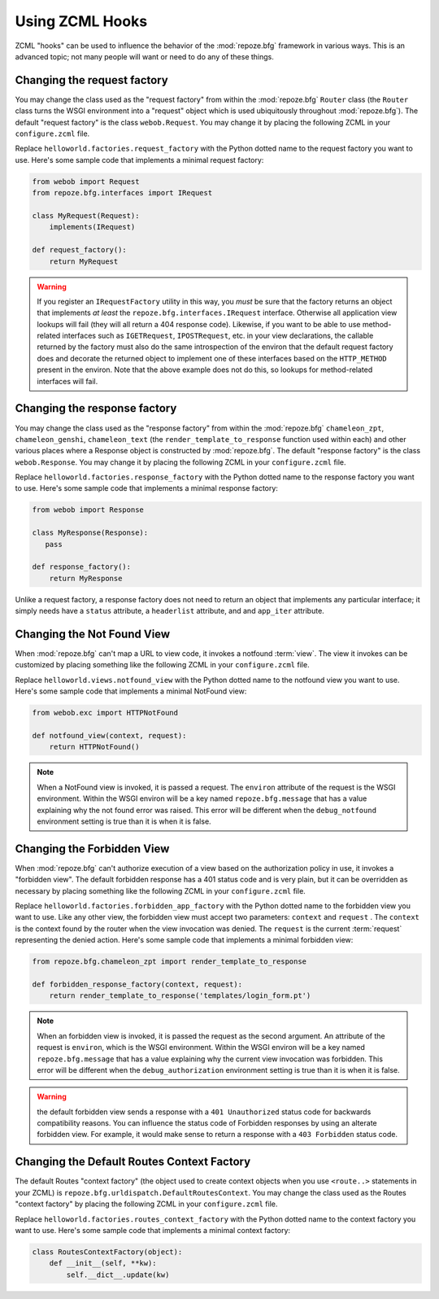 .. _hooks_chapter:

Using ZCML Hooks
================

ZCML "hooks" can be used to influence the behavior of the
:mod:`repoze.bfg` framework in various ways.  This is an advanced
topic; not many people will want or need to do any of these things.

Changing the request factory
----------------------------

You may change the class used as the "request factory" from within the
:mod:`repoze.bfg` ``Router`` class (the ``Router`` class turns the
WSGI environment into a "request" object which is used ubiquitously
throughout :mod:`repoze.bfg`).  The default "request factory" is the
class ``webob.Request``.  You may change it by placing the following
ZCML in your ``configure.zcml`` file.

.. code-block:: xml
   :linenos:

   <utility provides="repoze.bfg.interfaces.IRequestFactory"
            component="helloworld.factories.request_factory"/>

Replace ``helloworld.factories.request_factory`` with the Python
dotted name to the request factory you want to use.  Here's some
sample code that implements a minimal request factory:

.. code-block:: python

   from webob import Request
   from repoze.bfg.interfaces import IRequest

   class MyRequest(Request):
       implements(IRequest)

   def request_factory():
       return MyRequest

.. warning:: If you register an ``IRequestFactory`` utility in this
   way, you *must* be sure that the factory returns an object that
   implements *at least* the ``repoze.bfg.interfaces.IRequest``
   interface.  Otherwise all application view lookups will fail (they
   will all return a 404 response code).  Likewise, if you want to be
   able to use method-related interfaces such as ``IGETRequest``,
   ``IPOSTRequest``, etc. in your view declarations, the callable
   returned by the factory must also do the same introspection of the
   environ that the default request factory does and decorate the
   returned object to implement one of these interfaces based on the
   ``HTTP_METHOD`` present in the environ.  Note that the above
   example does not do this, so lookups for method-related interfaces
   will fail.

Changing the response factory
-----------------------------

You may change the class used as the "response factory" from within
the :mod:`repoze.bfg` ``chameleon_zpt``, ``chameleon_genshi``,
``chameleon_text`` (the ``render_template_to_response`` function used
within each) and other various places where a Response object is
constructed by :mod:`repoze.bfg`.  The default "response factory" is
the class ``webob.Response``.  You may change it by placing the
following ZCML in your ``configure.zcml`` file.

.. code-block:: xml
   :linenos:

   <utility provides="repoze.bfg.interfaces.IResponseFactory"
            component="helloworld.factories.response_factory"/>

Replace ``helloworld.factories.response_factory`` with the Python
dotted name to the response factory you want to use.  Here's some
sample code that implements a minimal response factory:

.. code-block:: python

   from webob import Response

   class MyResponse(Response):
      pass

   def response_factory():
       return MyResponse

Unlike a request factory, a response factory does not need to return
an object that implements any particular interface; it simply needs
have a ``status`` attribute, a ``headerlist`` attribute, and and
``app_iter`` attribute.

Changing the Not Found View
---------------------------

When :mod:`repoze.bfg` can't map a URL to view code, it invokes a
notfound :term:`view`. The view it invokes can be customized by
placing something like the following ZCML in your ``configure.zcml``
file.

.. code-block:: xml
   :linenos:

   <utility provides="repoze.bfg.interfaces.INotFoundView"
            component="helloworld.views.notfound_view"/>

Replace ``helloworld.views.notfound_view`` with the Python dotted name
to the notfound view you want to use.  Here's some sample code that
implements a minimal NotFound view:

.. code-block:: python

   from webob.exc import HTTPNotFound

   def notfound_view(context, request):
       return HTTPNotFound()

.. note:: When a NotFound view is invoked, it is passed a request.
   The ``environ`` attribute of the request is the WSGI environment.
   Within the WSGI environ will be a key named ``repoze.bfg.message``
   that has a value explaining why the not found error was raised.
   This error will be different when the ``debug_notfound``
   environment setting is true than it is when it is false.

Changing the Forbidden View
---------------------------

When :mod:`repoze.bfg` can't authorize execution of a view based on
the authorization policy in use, it invokes a "forbidden view".  The
default forbidden response has a 401 status code and is very plain,
but it can be overridden as necessary by placing something like the
following ZCML in your ``configure.zcml`` file.

.. code-block:: xml
   :linenos:

   <utility provides="repoze.bfg.interfaces.IForbiddenView"
            component="helloworld.views.forbidden_view"/>

Replace ``helloworld.factories.forbidden_app_factory`` with the Python
dotted name to the forbidden view you want to use.  Like any other
view, the forbidden view must accept two parameters: ``context`` and
``request`` .  The ``context`` is the context found by the router when
the view invocation was denied.  The ``request`` is the current
:term:`request` representing the denied action.  Here's some sample
code that implements a minimal forbidden view:

.. code-block:: python

   from repoze.bfg.chameleon_zpt import render_template_to_response

   def forbidden_response_factory(context, request):
       return render_template_to_response('templates/login_form.pt')

.. note:: When an forbidden view is invoked, it is passed
   the request as the second argument.  An attribute of the request is
   ``environ``, which is the WSGI environment.  Within the WSGI
   environ will be a key named ``repoze.bfg.message`` that has a value
   explaining why the current view invocation was forbidden.  This
   error will be different when the ``debug_authorization``
   environment setting is true than it is when it is false.

.. warning:: the default forbidden view sends a response with a ``401
   Unauthorized`` status code for backwards compatibility reasons.
   You can influence the status code of Forbidden responses by using
   an alterate forbidden view.  For example, it would make sense to
   return a response with a ``403 Forbidden`` status code.

Changing the Default Routes Context Factory
-------------------------------------------

The default Routes "context factory" (the object used to create
context objects when you use ``<route..>`` statements in your ZCML) is
``repoze.bfg.urldispatch.DefaultRoutesContext``.  You may change the
class used as the Routes "context factory" by placing the following
ZCML in your ``configure.zcml`` file.

.. code-block:: xml
   :linenos:

   <utility provides="repoze.bfg.interfaces.IRoutesContextFactory"
            component="helloworld.factories.routes_context_factory"/>

Replace ``helloworld.factories.routes_context_factory`` with the
Python dotted name to the context factory you want to use.  Here's
some sample code that implements a minimal context factory:

.. code-block:: python

   class RoutesContextFactory(object):
       def __init__(self, **kw):
           self.__dict__.update(kw)

